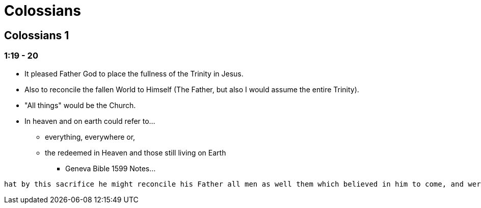 = Colossians

== Colossians 1

=== 1:19 - 20
* It pleased Father God to place the fullness of the Trinity in Jesus.
* Also to reconcile the fallen World to Himself (The Father, but also I would assume the entire Trinity).
* "All things" would be the Church.
* In heaven and on earth could refer to...
** everything, everywhere or,
** the redeemed in Heaven and those still living on Earth
*** Geneva Bible 1599 Notes...
----
hat by this sacrifice he might reconcile his Father all men as well them which believed in him to come, and were already under this hope gathered into heaven, as them which should upon the earth believe in him afterwards. And thus is justification described of the Apostle, which is one and the chiefest part of the benefit of Christ.
----

